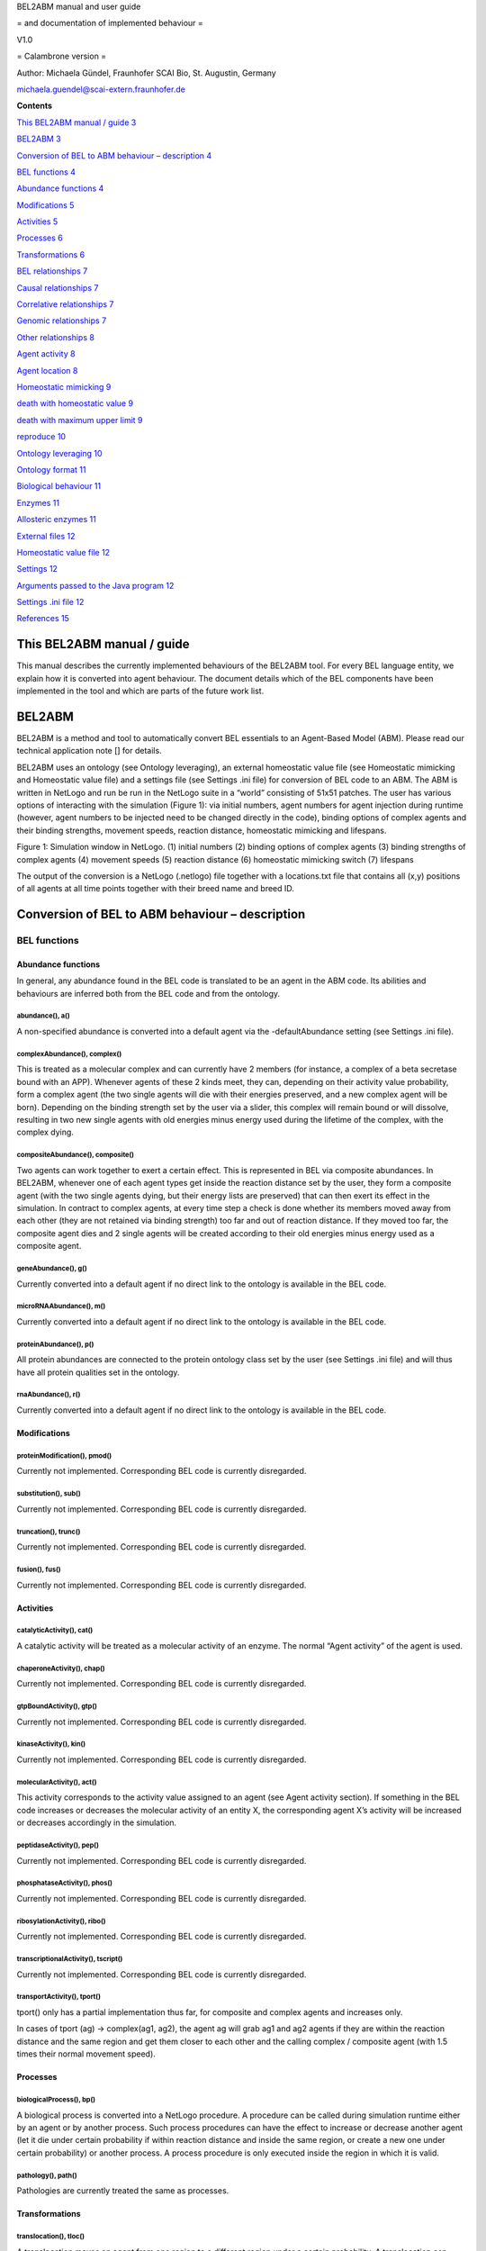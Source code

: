 BEL2ABM manual and user guide

= and documentation of implemented behaviour =

V1.0

= Calambrone version =

Author: Michaela Gündel, Fraunhofer SCAI Bio, St. Augustin, Germany

michaela.guendel@scai-extern.fraunhofer.de

**Contents**

`This BEL2ABM manual / guide 3 <#this-bel2abm-manual-guide>`__

`BEL2ABM 3 <#bel2abm>`__

`Conversion of BEL to ABM behaviour – description 4 <#_Toc463947357>`__

`BEL functions 4 <#bel-functions>`__

`Abundance functions 4 <#abundance-functions>`__

`Modifications 5 <#modifications>`__

`Activities 5 <#activities>`__

`Processes 6 <#processes>`__

`Transformations 6 <#transformations>`__

`BEL relationships 7 <#bel-relationships>`__

`Causal relationships 7 <#causal-relationships>`__

`Correlative relationships 7 <#correlative-relationships>`__

`Genomic relationships 7 <#genomic-relationships>`__

`Other relationships 8 <#other-relationships>`__

`Agent activity 8 <#agent-activity>`__

`Agent location 8 <#agent-location>`__

`Homeostatic mimicking 9 <#homeostatic-mimicking>`__

`death with homeostatic value 9 <#death-with-homeostatic-value>`__

`death with maximum upper limit 9 <#_Toc463947373>`__

`reproduce 10 <#reproduce>`__

`Ontology leveraging 10 <#ontology-leveraging>`__

`Ontology format 11 <#ontology-format>`__

`Biological behaviour 11 <#biological-behaviour>`__

`Enzymes 11 <#enzymes>`__

`Allosteric enzymes 11 <#allosteric-enzymes>`__

`External files 12 <#external-files>`__

`Homeostatic value file 12 <#homeostatic-value-file>`__

`Settings 12 <#settings>`__

`Arguments passed to the Java program
12 <#arguments-passed-to-the-java-program>`__

`Settings .ini file 12 <#settings-.ini-file>`__

`References 15 <#_Toc463947385>`__

This BEL2ABM manual / guide
===========================

This manual describes the currently implemented behaviours of the
BEL2ABM tool. For every BEL language entity, we explain how it is
converted into agent behaviour. The document details which of the BEL
components have been implemented in the tool and which are parts of the
future work list.

BEL2ABM
=======

BEL2ABM is a method and tool to automatically convert BEL essentials to
an Agent-Based Model (ABM). Please read our technical application note
[] for details.

BEL2ABM uses an ontology (see Ontology leveraging), an external
homeostatic value file (see Homeostatic mimicking and Homeostatic value
file) and a settings file (see Settings .ini file) for conversion of BEL
code to an ABM. The ABM is written in NetLogo and run be run in the
NetLogo suite in a “world” consisting of 51x51 patches. The user has
various options of interacting with the simulation (Figure 1): via
initial numbers, agent numbers for agent injection during runtime
(however, agent numbers to be injected need to be changed directly in
the code), binding options of complex agents and their binding
strengths, movement speeds, reaction distance, homeostatic mimicking and
lifespans.

|image0|

Figure 1: Simulation window in NetLogo. (1) initial numbers (2) binding
options of complex agents (3) binding strengths of complex agents (4)
movement speeds (5) reaction distance (6) homeostatic mimicking switch
(7) lifespans

The output of the conversion is a NetLogo (.netlogo) file together with
a locations.txt file that contains all (x,y) positions of all agents at
all time points together with their breed name and breed ID.

Conversion of BEL to ABM behaviour – description
================================================

BEL functions
-------------

Abundance functions
~~~~~~~~~~~~~~~~~~~

In general, any abundance found in the BEL code is translated to be an
agent in the ABM code. Its abilities and behaviours are inferred both
from the BEL code and from the ontology.

abundance(), a()
^^^^^^^^^^^^^^^^

A non-specified abundance is converted into a default agent via the
-defaultAbundance setting (see Settings .ini file).

complexAbundance(), complex()
^^^^^^^^^^^^^^^^^^^^^^^^^^^^^

This is treated as a molecular complex and can currently have 2 members
(for instance, a complex of a beta secretase bound with an APP).
Whenever agents of these 2 kinds meet, they can, depending on their
activity value probability, form a complex agent (the two single agents
will die with their energies preserved, and a new complex agent will be
born). Depending on the binding strength set by the user via a slider,
this complex will remain bound or will dissolve, resulting in two new
single agents with old energies minus energy used during the lifetime of
the complex, with the complex dying.

compositeAbundance(), composite()
^^^^^^^^^^^^^^^^^^^^^^^^^^^^^^^^^

Two agents can work together to exert a certain effect. This is
represented in BEL via composite abundances. In BEL2ABM, whenever one of
each agent types get inside the reaction distance set by the user, they
form a composite agent (with the two single agents dying, but their
energy lists are preserved) that can then exert its effect in the
simulation. In contract to complex agents, at every time step a check is
done whether its members moved away from each other (they are not
retained via binding strength) too far and out of reaction distance. If
they moved too far, the composite agent dies and 2 single agents will be
created according to their old energies minus energy used as a composite
agent.

geneAbundance(), g()
^^^^^^^^^^^^^^^^^^^^

Currently converted into a default agent if no direct link to the
ontology is available in the BEL code.

microRNAAbundance(), m()
^^^^^^^^^^^^^^^^^^^^^^^^

Currently converted into a default agent if no direct link to the
ontology is available in the BEL code.

proteinAbundance(), p()
^^^^^^^^^^^^^^^^^^^^^^^

All protein abundances are connected to the protein ontology class set
by the user (see Settings .ini file) and will thus have all protein
qualities set in the ontology.

rnaAbundance(), r()
^^^^^^^^^^^^^^^^^^^

Currently converted into a default agent if no direct link to the
ontology is available in the BEL code.

Modifications
~~~~~~~~~~~~~

proteinModification(), pmod()
^^^^^^^^^^^^^^^^^^^^^^^^^^^^^

Currently not implemented. Corresponding BEL code is currently
disregarded.

substitution(), sub()
^^^^^^^^^^^^^^^^^^^^^

Currently not implemented. Corresponding BEL code is currently
disregarded.

truncation(), trunc()
^^^^^^^^^^^^^^^^^^^^^

Currently not implemented. Corresponding BEL code is currently
disregarded.

fusion(), fus()
^^^^^^^^^^^^^^^

Currently not implemented. Corresponding BEL code is currently
disregarded.

Activities
~~~~~~~~~~

catalyticActivity(), cat()
^^^^^^^^^^^^^^^^^^^^^^^^^^

A catalytic activity will be treated as a molecular activity of an
enzyme. The normal “Agent activity” of the agent is used.

chaperoneActivity(), chap()
^^^^^^^^^^^^^^^^^^^^^^^^^^^

Currently not implemented. Corresponding BEL code is currently
disregarded.

gtpBoundActivity(), gtp()
^^^^^^^^^^^^^^^^^^^^^^^^^

Currently not implemented. Corresponding BEL code is currently
disregarded.

kinaseActivity(), kin()
^^^^^^^^^^^^^^^^^^^^^^^

Currently not implemented. Corresponding BEL code is currently
disregarded.

molecularActivity(), act()
^^^^^^^^^^^^^^^^^^^^^^^^^^

This activity corresponds to the activity value assigned to an agent
(see Agent activity section). If something in the BEL code increases or
decreases the molecular activity of an entity X, the corresponding agent
X’s activity will be increased or decreases accordingly in the
simulation.

peptidaseActivity(), pep()
^^^^^^^^^^^^^^^^^^^^^^^^^^

Currently not implemented. Corresponding BEL code is currently
disregarded.

phosphataseActivity(), phos()
^^^^^^^^^^^^^^^^^^^^^^^^^^^^^

Currently not implemented. Corresponding BEL code is currently
disregarded.

ribosylationActivity(), ribo()
^^^^^^^^^^^^^^^^^^^^^^^^^^^^^^

Currently not implemented. Corresponding BEL code is currently
disregarded.

transcriptionalActivity(), tscript()
^^^^^^^^^^^^^^^^^^^^^^^^^^^^^^^^^^^^

Currently not implemented. Corresponding BEL code is currently
disregarded.

transportActivity(), tport()
^^^^^^^^^^^^^^^^^^^^^^^^^^^^

tport() only has a partial implementation thus far, for composite and
complex agents and increases only.

In cases of tport (ag) -> complex(ag1, ag2), the agent ag will grab ag1
and ag2 agents if they are within the reaction distance and the same
region and get them closer to each other and the calling complex /
composite agent (with 1.5 times their normal movement speed).

Processes
~~~~~~~~~

biologicalProcess(), bp()
^^^^^^^^^^^^^^^^^^^^^^^^^

A biological process is converted into a NetLogo procedure. A procedure
can be called during simulation runtime either by an agent or by another
process. Such process procedures can have the effect to increase or
decrease another agent (let it die under certain probability if within
reaction distance and inside the same region, or create a new one under
certain probability) or another process. A process procedure is only
executed inside the region in which it is valid.

pathology(), path()
^^^^^^^^^^^^^^^^^^^

Pathologies are currently treated the same as processes.

Transformations
~~~~~~~~~~~~~~~

translocation(), tloc()
^^^^^^^^^^^^^^^^^^^^^^^

A translocation moves an agent from one region to a different region
under a certain probability. A translocation can have a further effect
(tloc(…) -> or -\| a() , bp() or act(a())).

cellSecretion(), sec()
^^^^^^^^^^^^^^^^^^^^^^

Currently not implemented. Relative code will be ignored.

cellSurfaceExpression(), surf()
^^^^^^^^^^^^^^^^^^^^^^^^^^^^^^^

Currently not implemented. Relative code will be ignored.

degradation(), deg()
^^^^^^^^^^^^^^^^^^^^

Currently not implemented. Relative code will be ignored.

reaction(), rxn()
^^^^^^^^^^^^^^^^^

Reactions have an input and an output. As a general rule, a check is
done whether all input reactants are within reaction distance and inside
the same region. According to a certain probability corresponding to the
calling agent’s activity value, the reaction is carried out: the input
reactants die and the output products are newly created. Enzymes are a
special case of reactants and are retained after the reaction if
specified in the product output list. In case of allosteric enzymes, one
bound molecule gets split off and the enzyme’s activity value is reduced
accordingly (compare Allosteric enzymes section).

A reaction can also decrease or increase an agent, a bioprocess (no
implementation yet for decreases bp) or an agent’s activity
(reaction(reactants(), products()) -> or -\| …) after successful
execution of the reaction.

BEL relationships
-----------------

Causal relationships
~~~~~~~~~~~~~~~~~~~~

decreases, -\|
^^^^^^^^^^^^^^

For occurrences of a(A1) -\| a(A2) in the BEL code, at every time step,
agent A1 is asked to check whether A2 is within reaction distance inside
the same region. If so, A2 will die according to A1’s activity
probability value. The same holds if a process calls -\| a(A2), only
that a random probability [0..100] is applied. Occurrences of … -\| bp()
are currently ignored.

directlyDecreases, =\|
^^^^^^^^^^^^^^^^^^^^^^

Same implementation as decreases.

increases, ->
^^^^^^^^^^^^^

For occurrences of a(A1) -> a(A2), the activity probability of A1 value
is applied to determine whether a new A2 will be created (random [0.100]
probability in the case of processes).

directlyIncreases, =>
^^^^^^^^^^^^^^^^^^^^^

Same implementation as increases.

causesNoChange
^^^^^^^^^^^^^^

This relationship is not translated into ABM code.

Correlative relationships
~~~~~~~~~~~~~~~~~~~~~~~~~

negativeCorrelation
^^^^^^^^^^^^^^^^^^^

Not implemented yet.

positiveCorrelation
^^^^^^^^^^^^^^^^^^^

Not implemented yet.

association, --
^^^^^^^^^^^^^^^

No translation to ABM code.

Genomic relationships
~~~~~~~~~~~~~~~~~~~~~

Analogous
^^^^^^^^^

Not implemented yet.

Orthologous
^^^^^^^^^^^

Not implemented yet.

transcribedTo, :>
^^^^^^^^^^^^^^^^^

Not implemented yet.

translatedTo, >>
^^^^^^^^^^^^^^^^

Not implemented yet.

Other relationships
~~~~~~~~~~~~~~~~~~~

biomarkerFor
^^^^^^^^^^^^

If an abundance is a biomarker for a process, the corresponding agent
will under a certain probability random [0..100] increase the process.

hasMember
^^^^^^^^^

Complex agents (complexAbundance(), complex()) carry a list of members
with them. A new member is created for every occurrence of hasMember in
the BEL code.

hasMembers
^^^^^^^^^^

The member list of complex agents will be increased with the new members
coming from this triplet.

hasComponent
^^^^^^^^^^^^

Composite agents (compositeAbundance(), composite()) have a list of
components attached to them. A new component is added for every
occurrence of hasComponent in the BEL code.

hasComponents
^^^^^^^^^^^^^

The component list of composite agents will be increased with the new
components coming from this triplet.

isA
^^^

isA statements found in the BEL code (both for abundances and processes)
are used to establish the connection to the ontology.

prognosticBiomarkerFor
^^^^^^^^^^^^^^^^^^^^^^

Not implemented yet.

rateLimitingStepOf
^^^^^^^^^^^^^^^^^^

Not implemented yet.

subProcessOf
^^^^^^^^^^^^

Not implemented yet.

Agent activity
==============

An agent that is active (see –activeProperty in Settings .ini file
section) will have an activity value (random 100) and will participate
in the simulation according to this probability. The activity value can
change during the simulation depending on the BEL code (eg., bp(…) ->
act(someEntity).

Agent location
==============

Agents that have -locatedIn and/or -producedIn axioms inside the
ontology or spatial annotations in the BEL code (eg. via Anatomy) (cf.
Settings .ini file section) will only be allowed to move in space within
these regions in the simulation. At setup, agents with -producedIn will
be located only in these regions. In order to cross regional boundaries,
a tloc() triplet is necessary in the BEL code to make them move to the
corresponding regions.

Homeostatic mimicking
=====================

The following is valid only for agents that follow homeostasis. This is
determined according to whether the agent’s ontology class has a
-isBodilyDevelopmentalProcess link, see Settings .ini file.

If homeostasis\_mimicking is switched on in the simulation, agent
reproduction and death will be more or less likely the farer away the
current entity count is from this homeostatic value. Based on the
ontology hierarchy, missing values are inferred in unambiguous cases or
maximum upper limits are used cases in which this is not possible.

Probabilities will be calculated as follows:

death with homeostatic value
----------------------------

;;homeostasis mimicking: die when there are too many of your kind

let current count breed

let h homeostatic-[value\_of\_agent]

let minimum h / 3

let maximum h \* 3

let dev\_cur\_from\_homeo current – h ;; deviation of current number
from homeostatic value

let ran random-normal-in-bounds h (h / 20) minimum maximum

let dev\_ran\_from\_homeo abs h – ran ;; deviation of random normal
number from homeostatic value

if dev\_cur\_from\_homeo > 0 and ( random-float 1 >= abs (
dev\_ran\_from\_homeo / dev\_cur\_from\_homeo) )

;; the greater the deviation, the higher the probability to die

[

if random 100 < 50

[ die ]

]

reproduce
---------

let current count breed

let minimum maxhomeostatic-Teff\_naive / 3

let maximum maxhomeostatic-Teff\_naive \* 3

let dev\_cur\_from\_homeo current - maxhomeostatic-Teff\_naive ;;
deviation of current number from homeostatic value

let ran random-normal-in-bounds maxhomeostatic-Teff\_naive
(maxhomeostatic-Teff\_naive / 20) minimum maximum

let dev\_ran\_from\_homeo abs maxhomeostatic-Teff\_naive - ran ;;
deviation of random normal number from homeostatic value

if dev\_cur\_from\_homeo > 0 and ( random-float 1 <= abs (
dev\_ran\_from\_homeo / dev\_cur\_from\_homeo ) ) ;; the greater the
deviation from maxvalue, the lower the probability to reproduce

[

if random 100 < dupli-rate-[…] and energy > 0 [

set activity (activity / 2) ;; divide activity between parent and
offspring

hatch-[agent] times [ lt random 90 set energy random (2 \* lifespan-[…])
set color […] set size […] ] ;; don't move forward to prevent leaving
the region

]

Reproduce with upper limit
--------------------------

;; agent has an upper limit of

;; if its number gets as high or higher than this, let its youngest
agents die

let cur\_no count breed

let youngest one-of breed ;; just to initialize

repeat cur\_no - upper-lim-myelin - 1

[

set youngest max-one-of breed [energy]

ask youngest [ die ]

]

Ontology leveraging
===================

All agents have either a direct (via namespace or isA triplet in the BEL
code) or asserted (via defaults) connection to the ontology and will be
treated as such in the simulation. Proteins will be treated as proteins
and will thus have a lifespan, but for instance cannot reproduce), genes
will be genes, cells will be cells (and thus have a lifespan AND can
reproduce), processes will be processes etc. For all possible links to
the ontology and behaviours/characteristics usable for the simulation
please consult the Settings .ini file section.

Ontology format
---------------

The ontology needs to be in RDF/XML format. BEL2ABM does not perform any
reasoning on the ontology, so make sure that you use an inferred version
of your ontology (1 single file) if you need reasoning.

Biological behaviour
--------------------

Both agents and procedures get part of their behaviour from a) the BEL
code and b) the ontology. BEL2ABM uses the hierarchical structure of the
ontology (all assertions made for a class are also valid for all
subclasses) and the axioms attached to the classes via the relationships
listed in the Settings .ini file section. Thus, whenever a general upper
class agent performs certain behaviour in the simulations, all its
subclass agents (if contained in the BEL code) will show the same
behaviour. The same holds for processes, whenever a general upper class
process is called, its subclass processes (if contained in the BEL code)
show this same behaviour.

Agents that are linked either directly to a subclass of -enzyme or
-allostericEnzyme are treated as such inside reactions.

Enzymes
~~~~~~~

(currently no particular implementation)

Allosteric enzymes
~~~~~~~~~~~~~~~~~~

Allosteric enzymes can have more than 1 binding site. The user can set
the number of molecules that can bind to the allosteric enzyme via a
chooser in the simulation window (1:n or n:1, depending on the molecular
complex name) and can freely set the number of molecules that can bind
to the enzyme (Figure 2). Whenever a new molecule binds to the
allosteric enzyme, the enzyme’s activity will rise according to

set activity activity + ( 50 / (
APP.APP.Beta\_secretase.Beta\_secretase\_maxn - 1) ,

and whenever it loses one bound molecule, its activity will decrease
according to

set activity activity - ( 50 / (
APP.APP.Beta\_secretase.Beta\_secretase\_maxn - 1) .

This way, the more molecules are bound to the enzyme, the higher the
possibility that the enzyme complex will participate in a reaction.

|image1|

Figure 2: Chooser for number of binding sites. The setting shown says
that n APP.APP (dimer) molecules can bind to 1
beta\_secretase.beta\_secretase (dimer) allosteric enzyme. The lower
part specifies n (“APP.APP.Beta\_secretase.Beta\_secretase\_maxn ”) to 2
(2 binding sites for APP dimers).

External files
==============

Homeostatic value file
----------------------

The homeostatic value file is read during runtime. It needs to be set
using the .ini file, see Settings .ini file. If no homeostatic value is
available, a maximum value may be set that must not be exceeded during
the simulation.

The external homeostatic value file needs to follow the following format
(tab separated):

OntoID→label→homeo\_value→max\_level→comment→unit→source

Example:

http://scai.fraunhofer.de/MSOntology#T\_Reg→Regulatory T
cells→20→→rare→microliter→"Cellular and Molecular Immunology, 8th
edition, Abbas, Lichtman and Pillai."

Settings
========

NetLogo sliders, choosers etc.
------------------------------

duplicate-rate-…
~~~~~~~~~~~~~~~~

The probability in percent with which the agent will reproduce.

ini-no-…
~~~~~~~~

Initial number of agent at setup.

upper-lim-…
~~~~~~~~~~~

This takes effect only on the agent’s reproduce procedure. The agent
will stop to reproduce once the upper limit threshold has been reached.

…-move-speed
~~~~~~~~~~~~

The speed with which the agent moves in the world. If set to 0, the
agent is immobile.

[member number choosers, maxn]
~~~~~~~~~~~~~~~~~~~~~~~~~~~~~~

For complex and composite agents, the user can choose the number of
agents than can maximally interact with each other. If the agent’s name
is agent1.agent2, then the meaning is the following:

n:1 n agent1’s can interact with 1 agent2 (ie, agent2 has n binding
sites for agent1)

1:n n agent2’s can interact with 1 agent1 (ie, agent1 has n binding site
for agent2)

1:1 agent1 and agent2 can only interact 1 with 1

The n can be set in the chooser directly below.

bind-str-…
~~~~~~~~~~

The binding strength of complex agents. It corresponds to the agent’s
probability to remain bound or dissolve into 2 separate agents.

reaction-distance
~~~~~~~~~~~~~~~~~

Distance used to evaluate agents’ distance for any kind of reaction.

homeostasis-mimicking
~~~~~~~~~~~~~~~~~~~~~

See Homeostatic mimicking.

lifespan-…
~~~~~~~~~~

This corresponds to the energy value (lifetime) of an agent in terms of
ticks. Every agent at setup or agent creation time gets an energy value
of random 2 \* lifespan-…. Thus, at most after 2 \* lifespan-…, the
agent will die of age.

Arguments passed to the Java program
------------------------------------

+------------------+-------------------------------------------------------------------------------+-----------------------+
| ***Argument***   | ***Description***                                                             | ***Example value***   |
+==================+===============================================================================+=======================+
| -l               | Lists the KAMs in the KAM store. OpenBEL method.                              |                       |
+------------------+-------------------------------------------------------------------------------+-----------------------+
| -k               | The KAM to be used                                                            | APP\_SORLA            |
+------------------+-------------------------------------------------------------------------------+-----------------------+
| -ABMCode         | The output file to be created                                                 | output.nlogo          |
+------------------+-------------------------------------------------------------------------------+-----------------------+
| -v               | Verbous output in resulting .netlogo file (includes provenance of the code)   |                       |
+------------------+-------------------------------------------------------------------------------+-----------------------+

Settings .ini file
------------------

+-----------------------------------------+-------------------------------------------------------------------------------------------------------------------------------------------------------------------------------------------------------------------------------------------------+------------------------------------------------------------------------------------------------------------------+
| ***Argument***                          | ***Description***                                                                                                                                                                                                                               | ***Example values***                                                                                             |
+=========================================+=================================================================================================================================================================================================================================================+==================================================================================================================+
| -agent                                  | The BEL abundances that will be used for display in the NetLogo simulation. Note: This is just for display. Internally, all abundances are transformed into agents. Use long names of BEL terms (eg. complexAbundance() instead of complex())   | complexAbundance(proteinAbundance(MSO:"Alpha secretase"),proteinAbundance(MSO:"Alpha secretase"))                |
|                                         |                                                                                                                                                                                                                                                 |                                                                                                                  |
|                                         |                                                                                                                                                                                                                                                 | proteinAbundance("sappalpha\_d")                                                                                 |
+-----------------------------------------+-------------------------------------------------------------------------------------------------------------------------------------------------------------------------------------------------------------------------------------------------+------------------------------------------------------------------------------------------------------------------+
| -BELTermAnnotationProperty              | The annotation property used in the ontology to connect it to BEL.                                                                                                                                                                              | http://scai.fraunhofer.de/HuPSON#BELterm                                                                         |
|                                         |                                                                                                                                                                                                                                                 |                                                                                                                  |
|                                         |                                                                                                                                                                                                                                                 | ontology triple “allosteric enzyme” example:                                                                     |
|                                         |                                                                                                                                                                                                                                                 |                                                                                                                  |
|                                         |                                                                                                                                                                                                                                                 | http://scai.fraunhofer.de/HuPSON#SCAIVPH\_00000340 http://scai.fraunhofer.de/HuPSON#BELterm                      |
|                                         |                                                                                                                                                                                                                                                 |                                                                                                                  |
|                                         |                                                                                                                                                                                                                                                 | abundance(HUPSON:"allosteric enzyme")                                                                            |
+-----------------------------------------+-------------------------------------------------------------------------------------------------------------------------------------------------------------------------------------------------------------------------------------------------+------------------------------------------------------------------------------------------------------------------+
| -onto                                   | The ontology to be used.                                                                                                                                                                                                                        | C:/Users/ontologies/HuPSON\_inferred.owl                                                                         |
+-----------------------------------------+-------------------------------------------------------------------------------------------------------------------------------------------------------------------------------------------------------------------------------------------------+------------------------------------------------------------------------------------------------------------------+
| -agentrelation                          | A check is done whether the abundance can be used as an agent. If the ontology class has an axiom attached to it (via -agentrelation) that points to the –agentclass, it means the abundance can.                                               | http://scai.fraunhofer.de/HuPSON#SCAIVPH\_00001036                                                               |
|                                         |                                                                                                                                                                                                                                                 |                                                                                                                  |
|                                         |                                                                                                                                                                                                                                                 | eg                                                                                                               |
|                                         |                                                                                                                                                                                                                                                 |                                                                                                                  |
|                                         |                                                                                                                                                                                                                                                 | [http://some\_class] http://scai.fraunhofer.de/HuPSON#SCAIVPH\_00001036 http://scai.fraunhofer.de/HuPSON#agent   |
+-----------------------------------------+-------------------------------------------------------------------------------------------------------------------------------------------------------------------------------------------------------------------------------------------------+------------------------------------------------------------------------------------------------------------------+
| -agentclass                             | A check is done whether the abundance can be used as an agent. If the ontology class has an axiom attached to it (via -agentrelation) that points to the –agentclass, it means the abundance can.                                               | http://scai.fraunhofer.de/HuPSON#agent                                                                           |
|                                         |                                                                                                                                                                                                                                                 |                                                                                                                  |
|                                         |                                                                                                                                                                                                                                                 | eg                                                                                                               |
|                                         |                                                                                                                                                                                                                                                 |                                                                                                                  |
|                                         |                                                                                                                                                                                                                                                 | [http://some\_class] http://scai.fraunhofer.de/HuPSON#SCAIVPH\_00001036 http://scai.fraunhofer.de/HuPSON#agent   |
+-----------------------------------------+-------------------------------------------------------------------------------------------------------------------------------------------------------------------------------------------------------------------------------------------------+------------------------------------------------------------------------------------------------------------------+
| -defaultAbundance                       | If the abundance is not connected to the ontology, this default is assumed.                                                                                                                                                                     | http://www.ifomis.org/bfo/1.1/snap#MaterialEntity                                                                |
+-----------------------------------------+-------------------------------------------------------------------------------------------------------------------------------------------------------------------------------------------------------------------------------------------------+------------------------------------------------------------------------------------------------------------------+
| -defaultProcess                         | If the process is not connected to the ontology, this default is assumed.                                                                                                                                                                       | http://www.ifomis.org/bfo/1.1/span#Process                                                                       |
+-----------------------------------------+-------------------------------------------------------------------------------------------------------------------------------------------------------------------------------------------------------------------------------------------------+------------------------------------------------------------------------------------------------------------------+
| -complexAbundance                       | If the abundance is not connected to the ontology, this default is assumed.                                                                                                                                                                     | http://purl.obolibrary.org/obo/CHEBI\_36080                                                                      |
+-----------------------------------------+-------------------------------------------------------------------------------------------------------------------------------------------------------------------------------------------------------------------------------------------------+------------------------------------------------------------------------------------------------------------------+
| -compositeAbundance                     | If the abundance is not connected to the ontology, this default is assumed.                                                                                                                                                                     | http://scai.fraunhofer.de/HuPSON#SCAIVPH\_00001152                                                               |
+-----------------------------------------+-------------------------------------------------------------------------------------------------------------------------------------------------------------------------------------------------------------------------------------------------+------------------------------------------------------------------------------------------------------------------+
| -proteinAbundance                       | If the abundance is not connected to the ontology, this default is assumed.                                                                                                                                                                     | http://purl.obolibrary.org/obo/CHEBI\_36080                                                                      |
+-----------------------------------------+-------------------------------------------------------------------------------------------------------------------------------------------------------------------------------------------------------------------------------------------------+------------------------------------------------------------------------------------------------------------------+
| -enzyme                                 | All abundances that have this superclass are considered as enzymes and treated as such.                                                                                                                                                         | http://scai.fraunhofer.de/HuPSON#SCAIVPH\_00001449                                                               |
+-----------------------------------------+-------------------------------------------------------------------------------------------------------------------------------------------------------------------------------------------------------------------------------------------------+------------------------------------------------------------------------------------------------------------------+
| -allostericEnzyme                       | All abundances that have this superclass are considered as allosteric enzymes and treated as such.                                                                                                                                              | http://scai.fraunhofer.de/HuPSON#SCAIVPH\_00000340                                                               |
+-----------------------------------------+-------------------------------------------------------------------------------------------------------------------------------------------------------------------------------------------------------------------------------------------------+------------------------------------------------------------------------------------------------------------------+
| -locatedInAnnotationName                | Sets the terminology used in the BEL code to specify the location of an abundance.                                                                                                                                                              | Anatomy                                                                                                          |
|                                         |                                                                                                                                                                                                                                                 |                                                                                                                  |
|                                         |                                                                                                                                                                                                                                                 | NervousSystem                                                                                                    |
+-----------------------------------------+-------------------------------------------------------------------------------------------------------------------------------------------------------------------------------------------------------------------------------------------------+------------------------------------------------------------------------------------------------------------------+
| -locatedIn                              | Checks the ontology for this URI to establish where an abundance may be located.                                                                                                                                                                | http://purl.org/obo/owl/ro#located\_in                                                                           |
+-----------------------------------------+-------------------------------------------------------------------------------------------------------------------------------------------------------------------------------------------------------------------------------------------------+------------------------------------------------------------------------------------------------------------------+
| -producedIn                             | Checks the ontology for this URI to establish where an abundance is produced.                                                                                                                                                                   | http://scai.fraunhofer.de/HuPSON#SCAIVPH\_00000302                                                               |
+-----------------------------------------+-------------------------------------------------------------------------------------------------------------------------------------------------------------------------------------------------------------------------------------------------+------------------------------------------------------------------------------------------------------------------+
| -qualProp                               | URI in the ontology that points to qualitative properties.                                                                                                                                                                                      | http://purl.obofoundry.org/obo/OBI\_0000298 has\_quality                                                         |
|                                         |                                                                                                                                                                                                                                                 |                                                                                                                  |
|                                         |                                                                                                                                                                                                                                                 | eg: protein has\_quality some life\_span                                                                         |
+-----------------------------------------+-------------------------------------------------------------------------------------------------------------------------------------------------------------------------------------------------------------------------------------------------+------------------------------------------------------------------------------------------------------------------+
| -mathmlProp                             | URI used as annotation property in the ontology to connect a class to its MathML code.                                                                                                                                                          | http://scai.fraunhofer.de/HuPSON#SCAIVPH\_71497513                                                               |
|                                         |                                                                                                                                                                                                                                                 |                                                                                                                  |
|                                         |                                                                                                                                                                                                                                                 | eg hasContentMathML <”math… />                                                                                   |
+-----------------------------------------+-------------------------------------------------------------------------------------------------------------------------------------------------------------------------------------------------------------------------------------------------+------------------------------------------------------------------------------------------------------------------+
| -agentreproducealgorithm                | Used for agent introduction. Variable values in order of appearance inside MathML string, tab separated                                                                                                                                         | http://scai.fraunhofer.de/HuPSON#SCAIVPH\_00000015 20 365                                                        |
|                                         |                                                                                                                                                                                                                                                 |                                                                                                                  |
|                                         |                                                                                                                                                                                                                                                 | here: stochastic pulse trains                                                                                    |
+-----------------------------------------+-------------------------------------------------------------------------------------------------------------------------------------------------------------------------------------------------------------------------------------------------+------------------------------------------------------------------------------------------------------------------+
| -agentreproducealgorithm\_default       | If no –agentreproducealgorithm is specifically set, agents are introduced randomly into the system                                                                                                                                              | http://scai.fraunhofer.de/HuPSON#SCAIVPH\_00000032                                                               |
|                                         |                                                                                                                                                                                                                                                 |                                                                                                                  |
|                                         |                                                                                                                                                                                                                                                 | eg random agent reproduce                                                                                        |
+-----------------------------------------+-------------------------------------------------------------------------------------------------------------------------------------------------------------------------------------------------------------------------------------------------+------------------------------------------------------------------------------------------------------------------+
| -homeostatic\_concentrations            | A tab separated external file that specifies homeostatic values of entities. See Homeostatic mimicking section.                                                                                                                                 | C:\\Users\\latitude\_user\\workspace\\BEL2ABM\\homeostatic\_values\_peripheralblood.txt                          |
+-----------------------------------------+-------------------------------------------------------------------------------------------------------------------------------------------------------------------------------------------------------------------------------------------------+------------------------------------------------------------------------------------------------------------------+
| -homeostatic\_concentrations\_default   | If homeostatic mimicking is switched on, this is the default value for all entities whose homeostatic concentration is not contained in the external file.                                                                                      | 1000                                                                                                             |
+-----------------------------------------+-------------------------------------------------------------------------------------------------------------------------------------------------------------------------------------------------------------------------------------------------+------------------------------------------------------------------------------------------------------------------+
| -isBodilyDevelopmentalProcess           | refers to the axiom attached to a class whose agent will be periodically introduced into the model because it is the output of some bodily development function that steadily occurs over time in the organism                                  | http://scai.fraunhofer.de/HuPSON#SCAIVPH\_00000039 http://purl.org/obo/owl/GO#GO\_0032502                        |
|                                         |                                                                                                                                                                                                                                                 |                                                                                                                  |
|                                         |                                                                                                                                                                                                                                                 | here: is\_output\_of some hematopoiesis                                                                          |
+-----------------------------------------+-------------------------------------------------------------------------------------------------------------------------------------------------------------------------------------------------------------------------------------------------+------------------------------------------------------------------------------------------------------------------+
| -increases                              | The relation in the ontology used to connect a class to another class that it increases the number/occurrence of.                                                                                                                               | http://scai.fraunhofer.de/HuPSON#increases                                                                       |
+-----------------------------------------+-------------------------------------------------------------------------------------------------------------------------------------------------------------------------------------------------------------------------------------------------+------------------------------------------------------------------------------------------------------------------+
| -increasedby                            | The inverse relation of –increases.                                                                                                                                                                                                             | http://scai.fraunhofer.de/HuPSON#increased\_by                                                                   |
+-----------------------------------------+-------------------------------------------------------------------------------------------------------------------------------------------------------------------------------------------------------------------------------------------------+------------------------------------------------------------------------------------------------------------------+
| -decreases                              | The relation in the ontology used to connect a class to another class that it decreases the number/occurrence of.                                                                                                                               | http://scai.fraunhofer.de/HuPSON#decreases                                                                       |
+-----------------------------------------+-------------------------------------------------------------------------------------------------------------------------------------------------------------------------------------------------------------------------------------------------+------------------------------------------------------------------------------------------------------------------+
| -decreasedby                            | The inverse relation of –decreases.                                                                                                                                                                                                             | http://scai.fraunhofer.de/HuPSON#decreased\_by                                                                   |
+-----------------------------------------+-------------------------------------------------------------------------------------------------------------------------------------------------------------------------------------------------------------------------------------------------+------------------------------------------------------------------------------------------------------------------+
| -processURI                             | process class inside the ontology, for look-up; to connect processes disconnected to the ontology.                                                                                                                                              | http://www.ifomis.org/bfo/1.1/span#Process                                                                       |
+-----------------------------------------+-------------------------------------------------------------------------------------------------------------------------------------------------------------------------------------------------------------------------------------------------+------------------------------------------------------------------------------------------------------------------+
| -reproduce                              | An agent that can reproduce will have a link to this ontology class.                                                                                                                                                                            | http://purl.org/obo/owl/PATO#PATO\_0001434                                                                       |
+-----------------------------------------+-------------------------------------------------------------------------------------------------------------------------------------------------------------------------------------------------------------------------------------------------+------------------------------------------------------------------------------------------------------------------+
| -inactiveProperty                       | An agent that is inactive will have a link to this ontology class. The agent will have no activity value in the ABM and will thus participate in the simulation without any dependency on activity.                                             | http://purl.org/obo/owl/PATO#PATO\_0001706                                                                       |
+-----------------------------------------+-------------------------------------------------------------------------------------------------------------------------------------------------------------------------------------------------------------------------------------------------+------------------------------------------------------------------------------------------------------------------+
| -activeProperty                         | An agent that is active will have a link to this ontology class. The agent will have an activity value (random 100) and will participate in the simulation according to this probability. See Agent activity section.                           | http://purl.org/obo/owl/PATO#PATO\_0001707                                                                       |
+-----------------------------------------+-------------------------------------------------------------------------------------------------------------------------------------------------------------------------------------------------------------------------------------------------+------------------------------------------------------------------------------------------------------------------+
| -noHomeostasis                          | indicates that an agent isn't controlled by homeostasis: in HuPSON ''number controlled by homeostasis' some false'                                                                                                                              | http://scai.fraunhofer.de/HuPSON#SCAIVPH\_00000157 http://scai.fraunhofer.de/HuPSON#SCAIVPH\_00000086            |
+-----------------------------------------+-------------------------------------------------------------------------------------------------------------------------------------------------------------------------------------------------------------------------------------------------+------------------------------------------------------------------------------------------------------------------+
| -reactionDistance                       | An agent can interact with other agents that are within a distance of [0..-reactionDistance].                                                                                                                                                   | 3                                                                                                                |
+-----------------------------------------+-------------------------------------------------------------------------------------------------------------------------------------------------------------------------------------------------------------------------------------------------+------------------------------------------------------------------------------------------------------------------+

To do list
==========

-  (go through the code and check TODO entries)

-  Dependency of a reaction and all kinds of relationships needs to
   become also dependent on the concentration of agents in the reaction
   distance. So far, a random choice is made whenever an agent can
   participate in more than 1 reaction/relationship (eg, whenever it can
   participate in n actions, the action to be performed is chosen by
   “random n”). Only the one chosen is then performed, without looking
   at concentrations.

.. |image0| image:: media/image1.tiff
   :width: 6.50000in
   :height: 3.97153in
.. |image1| image:: media/image2.png
   :width: 1.87500in
   :height: 1.00000in
